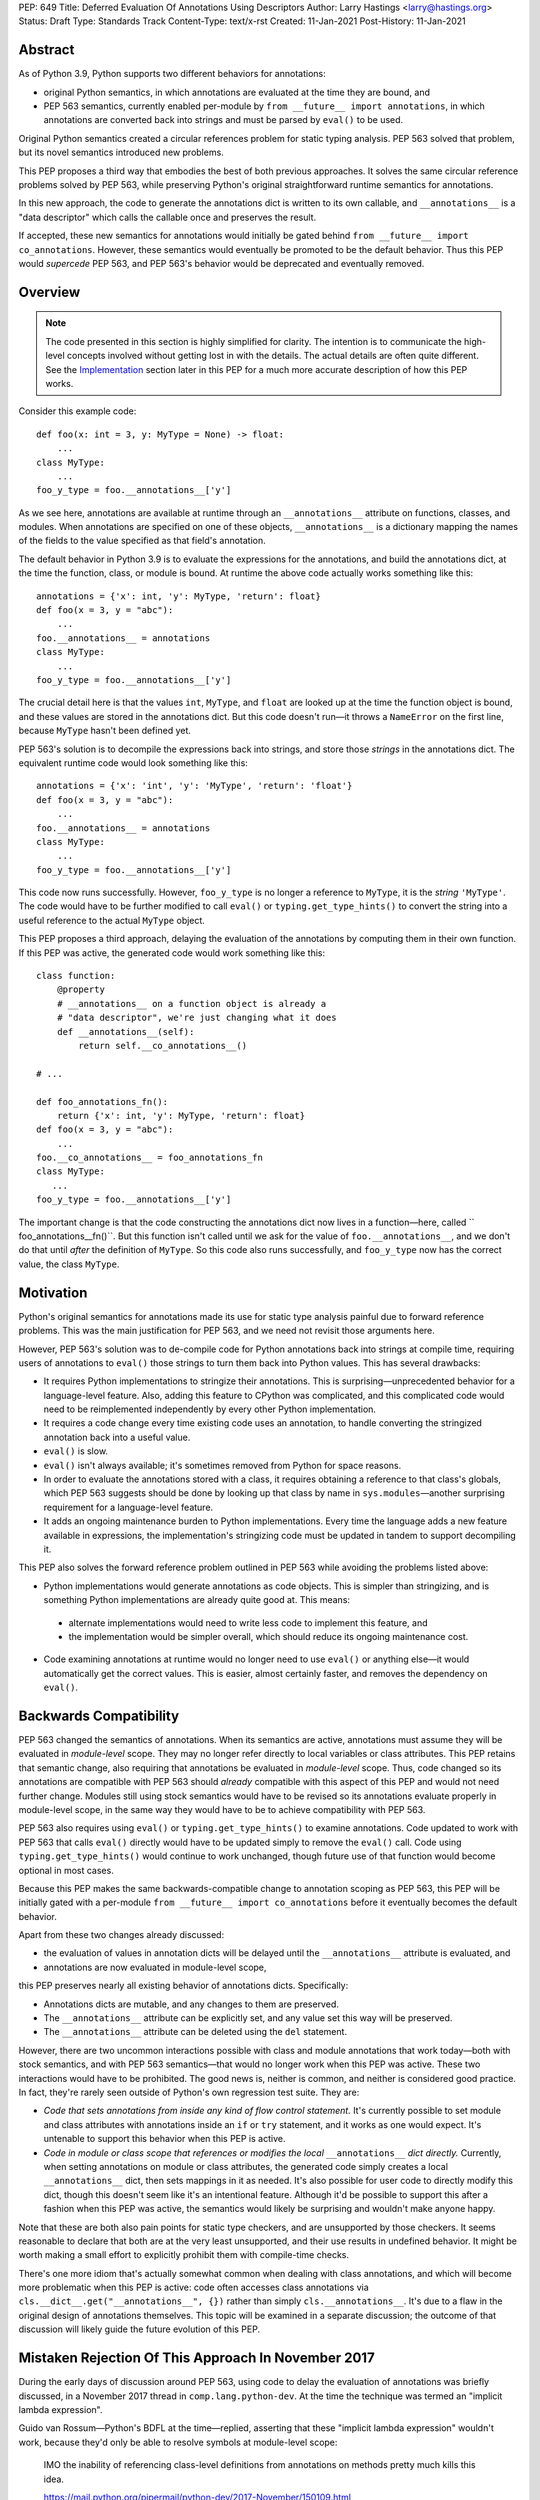 PEP: 649
Title: Deferred Evaluation Of Annotations Using Descriptors
Author: Larry Hastings <larry@hastings.org>
Status: Draft
Type: Standards Track
Content-Type: text/x-rst
Created: 11-Jan-2021
Post-History: 11-Jan-2021


Abstract
========

As of Python 3.9, Python supports two different behaviors
for annotations:

* original Python semantics, in which annotations are evaluated
  at the time they are bound, and
* PEP 563 semantics, currently enabled per-module by
  ``from __future__ import annotations``, in which annotations
  are converted back into strings and must be parsed by ``eval()``
  to be used.

Original Python semantics created a circular references problem
for static typing analysis.  PEP 563 solved that problem, but
its novel semantics introduced new problems.

This PEP proposes a third way that embodies the best of both
previous approaches.  It solves the same circular reference
problems solved by PEP 563, while preserving Python's original
straightforward runtime semantics for annotations.

In this new approach, the code to generate the annotations
dict is written to its own callable, and ``__annotations__``
is a "data descriptor" which calls the callable once and
preserves the result.

If accepted, these new semantics for annotations would initially
be gated behind ``from __future__ import co_annotations``.  However,
these semantics would eventually be promoted to be the default behavior.
Thus this PEP would *supercede* PEP 563, and PEP 563's behavior would
be deprecated and eventually removed.

Overview
========

.. note:: The code presented in this section is highly simplified
   for clarity.  The intention is to communicate the high-level
   concepts involved without getting lost in with the details.
   The actual details are often quite different.  See the
   Implementation_ section later in this PEP for a much more
   accurate description of how this PEP works.

Consider this example code::

    def foo(x: int = 3, y: MyType = None) -> float:
        ...
    class MyType:
        ...
    foo_y_type = foo.__annotations__['y']

As we see here, annotations are available at runtime through an
``__annotations__`` attribute on functions, classes, and modules.
When annotations are specified on one of these objects,
``__annotations__`` is a dictionary mapping the names of the
fields to the value specified as that field's annotation.

The default behavior in Python 3.9 is to evaluate the expressions
for the annotations, and build the annotations dict, at the time
the function, class, or module is bound.  At runtime the above
code actually works something like this::

    annotations = {'x': int, 'y': MyType, 'return': float}
    def foo(x = 3, y = "abc"):
        ...
    foo.__annotations__ = annotations
    class MyType:
        ...
    foo_y_type = foo.__annotations__['y']

The crucial detail here is that the values ``int``, ``MyType``,
and ``float`` are looked up at the time the function object is
bound, and these values are stored in the annotations dict.
But this code doesn't run—it throws a ``NameError`` on the first
line, because ``MyType`` hasn't been defined yet.

PEP 563's solution is to decompile the expressions back
into strings, and store those *strings* in the annotations dict.
The equivalent runtime code would look something like this::

    annotations = {'x': 'int', 'y': 'MyType', 'return': 'float'}
    def foo(x = 3, y = "abc"):
        ...
    foo.__annotations__ = annotations
    class MyType:
        ...
    foo_y_type = foo.__annotations__['y']

This code now runs successfully.  However, ``foo_y_type``
is no longer a reference to ``MyType``, it is the *string*
``'MyType'``.  The code would have to be further modified to
call ``eval()`` or ``typing.get_type_hints()`` to convert
the string into a useful reference to the actual ``MyType``
object.

This PEP proposes a third approach, delaying the evaluation of
the annotations by computing them in their own function.  If
this PEP was active, the generated code would work something
like this::

    class function:
        @property
        # __annotations__ on a function object is already a
        # "data descriptor", we're just changing what it does
        def __annotations__(self):
            return self.__co_annotations__()

    # ...

    def foo_annotations_fn():
        return {'x': int, 'y': MyType, 'return': float}
    def foo(x = 3, y = "abc"):
        ...
    foo.__co_annotations__ = foo_annotations_fn
    class MyType:
       ...
    foo_y_type = foo.__annotations__['y']

The important change is that the code constructing the
annotations dict now lives in a function—here, called
`` foo_annotations__fn()``.  But this function isn't called
until we ask for the value of ``foo.__annotations__``,
and we don't do that until *after* the definition of ``MyType``.
So this code also runs successfully, and ``foo_y_type`` now
has the correct value, the class ``MyType``.


Motivation
==========

Python's original semantics for annotations made its use for
static type analysis painful due to forward reference problems.
This was the main justification for PEP 563, and we need not
revisit those arguments here.

However, PEP 563's solution was to de-compile code for Python
annotations back into strings at compile time, requiring
users of annotations to ``eval()`` those strings to turn them
back into Python values.  This has several drawbacks:

* It requires Python implementations to stringize their
  annotations.  This is surprising—unprecedented behavior
  for a language-level feature.  Also, adding this feature
  to CPython was complicated, and this complicated code would
  need to be reimplemented independently by every other Python
  implementation.
* It requires a code change every time existing code uses an
  annotation, to handle converting the stringized
  annotation back into a useful value.
* ``eval()`` is slow.
* ``eval()`` isn't always available; it's sometimes removed
  from Python for space reasons.
* In order to evaluate the annotations stored with a class,
  it requires obtaining a reference to that class's globals,
  which PEP 563 suggests should be done by looking up that class
  by name in ``sys.modules``—another surprising requirement for
  a language-level feature.
* It adds an ongoing maintenance burden to Python implementations.
  Every time the language adds a new feature available in expressions,
  the implementation's stringizing code must be updated in
  tandem to support decompiling it.

This PEP also solves the forward reference problem outlined in
PEP 563 while avoiding the problems listed above:

* Python implementations would generate annotations as code
  objects.  This is simpler than stringizing, and is something
  Python implementations are already quite good at.  This means:

 * alternate implementations would need to write less code
   to implement this feature, and
 * the implementation would be simpler overall, which should
   reduce its ongoing maintenance cost.

* Code examining annotations at runtime would no longer need
  to use ``eval()`` or anything else—it would automatically
  get the correct values.  This is easier, almost certainly
  faster, and removes the dependency on ``eval()``.


Backwards Compatibility
=======================

PEP 563 changed the semantics of annotations.  When its semantics
are  active, annotations must assume they will be evaluated in
*module-level* scope.  They may no longer refer directly
to local variables or class attributes.  This PEP retains that
semantic change, also requiring that annotations be evaluated in
*module-level* scope.  Thus, code changed so its annotations are
compatible with PEP 563 should *already* compatible with this
aspect of this PEP and would not need further change.  Modules
still using stock semantics would have to be revised so its
annotations evaluate properly in module-level scope, in the same
way they would have to be to achieve compatibility with PEP 563.

PEP 563 also requires using ``eval()`` or ``typing.get_type_hints()``
to examine annotations.  Code updated to work with PEP 563 that calls
``eval()`` directly would have to be updated simply to remove the
``eval()`` call.  Code using ``typing.get_type_hints()`` would
continue to work unchanged, though future use of that function
would become optional in most cases.

Because this PEP makes the same backwards-compatible change
to annotation scoping as PEP 563, this PEP will be initially gated
with a per-module ``from __future__ import co_annotations``
before it eventually becomes the default behavior.

Apart from these two changes already discussed:

* the evaluation of values in annotation dicts will be
  delayed until the ``__annotations__`` attribute is evaluated, and
* annotations are now evaluated in module-level scope,

this PEP preserves nearly all existing behavior of annotations
dicts.  Specifically:

* Annotations dicts are mutable, and any changes to them are
  preserved.
* The ``__annotations__`` attribute can be explicitly set,
  and any value set this way will be preserved.
* The ``__annotations__`` attribute can be deleted using
  the ``del`` statement.

However, there are two uncommon interactions possible with class
and module annotations that work today—both with stock semantics,
and with PEP 563 semantics—that would no longer work when this PEP
was active.  These two interactions would have to be prohibited.
The good news is, neither is common, and neither is considered good
practice.  In fact, they're rarely seen outside of Python's own
regression test suite.  They are:

* *Code that sets annotations from inside any kind of
  flow control statement.*   It's currently possible to set
  module and class attributes with annotations inside an
  ``if`` or ``try`` statement, and it works as one would expect.
  It's untenable to support this behavior when this PEP is active.
* *Code in module or class scope that references or modifies the
  local* ``__annotations__`` *dict directly.*  Currently, when
  setting annotations on module or class attributes, the generated
  code simply creates a local ``__annotations__`` dict, then sets
  mappings in it as needed.  It's also possible for user code
  to directly modify this dict, though this doesn't seem like it's
  an intentional feature.  Although it'd be possible to support
  this after a fashion when this PEP was active, the semantics
  would likely be surprising and wouldn't make anyone happy.

Note that these are both also pain points for static type checkers,
and are unsupported by those checkers.  It seems reasonable to
declare that both are at the very least unsupported, and their
use results in undefined behavior.  It might be worth making a
small effort to explicitly prohibit them with compile-time checks.

There's one more idiom that's actually somewhat common when
dealing with class annotations, and which will become
more problematic when this PEP is active: code often accesses
class annotations via ``cls.__dict__.get("__annotations__", {})``
rather than simply ``cls.__annotations__``.  It's due to a flaw
in the original design of annotations themselves.  This topic
will be examined in a separate discussion; the outcome of
that discussion will likely guide the future evolution of this
PEP.


Mistaken Rejection Of This Approach In November 2017
====================================================

During the early days of discussion around PEP 563,
using code to delay the evaluation of annotations was
briefly discussed, in a November 2017 thread in
``comp.lang.python-dev``.  At the time the
technique was termed an "implicit lambda expression".

Guido van Rossum—Python's BDFL at the time—replied,
asserting that these "implicit lambda expression" wouldn't
work, because they'd only be able to resolve symbols at
module-level scope:

    IMO the inability of referencing class-level definitions
    from annotations on methods pretty much kills this idea.

    https://mail.python.org/pipermail/python-dev/2017-November/150109.html

This led to a short discussion about extending lambda-ized
annotations for methods to be able to refer to class-level
definitions, by maintaining a reference to the class-level scope.
This idea, too, was quickly rejected.

PEP 563 summarizes the above discussion here:

    https://www.python.org/dev/peps/pep-0563/#keeping-the-ability-to-use-function-local-state-when-defining-annotations

What's puzzling is PEP 563's own changes to the scoping rules
of annotations—it *also* doesn't permit annotations to reference
class-level definitions.  It's not immediately clear why an
inability to reference class-level definitions was enough to
reject using "implicit lambda expressions" for annotations,
but was acceptable for stringized annotations.

In retrospect there was probably a pivot during the development
of PEP 563.  It seems that, early on, there was a prevailing
assumption that PEP 563 would support references to class-level
definitions.  But by the time PEP 563 was finalized, this
assumption had apparently been abandoned.  And it looks like
"implicit lambda expressions" were never reconsidered in this
new light.

PEP 563 semantics have shipped in three major Python releases.
These semantics are now widely used in organizations depending
on static type analysis.  Evaluating annotations at module-level
scope is clearly acceptable to all interested parties.  Therefore
delayed evaluation of annotations with code using the same scoping
rules is obviously also completely viable.


.. _Implementation:

Implementation
==============

There's a prototype implementation of this PEP, here:

    https://github.com/larryhastings/co_annotations/

As of this writing, all features described in this PEP are
implemented, and there are some rudimentary tests in the
test suite.  There are still some broken tests, and the
repo is many months behind.


from __future__ import co_annotations
-------------------------------------

In the prototype, the semantics presented in this PEP are gated with:

    from __future__ import co_annotations



__co_annotations__
------------------

Python supports runtime metadata for annotations for three different
types: function, classes, and modules.  The basic approach to
implement this PEP is much the same for all three with only minor
variations.

With this PEP, each of these types adds a new attribute,
``__co_annotations__``, with the following semantics:

* ``__co_annotations__`` is always set, and may contain either
  ``None`` or a callable.
* ``__co_annotations__`` cannot be deleted.
* ``__annotations__`` and ``__co_annotations__`` can't both
  be set to a useful value simultaneously:

 * If you set ``__annotations__`` to a dict, this also sets
   ``__co_annotations__`` to None.
 * If you set ``__co_annotations__`` to a callable, this also
   deletes ``__annotations__``

Internally, ``__co_annotations__`` is a "data descriptor",
where functions are called whenever user code gets, sets,
or deletes the attribute.  In all three cases, the object
has a separate internal place to store the current value
of the ``__co_annotations__`` attribute.

``__annotations__`` is also reimplemented as a data descriptor,
with its own separate internal storage for its internal value.
The code implementing the "get" for ``__annotations__`` works
something like this::

    if (the internal value is set)
        return the internal annotations dict
    if (__co_annotations__ is not None)
        call the __co_annotations__ function
        if the result is a dict:
            store the result as the internal value
            set __co_annotations__ to None
            return the internal value
    do whatever this object does when there are no annotations


Unbound code objects
--------------------

When Python code defines one of these three objects with
annotations, the Python compiler generates a separate code
object which builds and returns the appropriate annotations
dict.  The "annotation code object" is then stored *unbound*
as the internal value of ``__co_annotations__``; it is then
bound on demand when the user asks for ``__annotations__``.

This is an important optimization, for both speed and
memory consumption.  Python processes rarely examine
annotations at runtime. Therefore, pre-binding these
code objects to function objects would be a waste of
resources in nearly all cases.

Note that user code isn't permitted to see these unbound code
objects.  If the user gets the value of ``__co_annotations__``,
and the internal value of ``__co_annotations__`` is an unbound
code object, it is bound, and the resulting function object is
stored as the new value of ``__co_annotations__``.


The annotations function
------------------------

Annotations functions take no arguments and
must return a dict (or subclass of dict).

The bytecode generated for annotations code objects
always uses the ``BUILD_CONST_KEY_MAP`` opcode to build the
dict.  Stock and PEP 563 semantics only uses this bytecode
for function annotations; for class and module annotations,
they generate a longer and slightly-less-efficient stanza
of bytecode.

Also, when generating the bytecode for an annotations code
object, all ``LOAD_*`` opcodes are forced to be ``LOAD_GLOBAL``.


Function Annotations
--------------------

When compiling a function, the CPython bytecode compiler
visits the annotations for the function all in one place,
starting with ``compiler_visit_annotations()``.  If there
are any annotations, they create the scope for the annotations
function on demand, and ``compiler_visit_annotations()``
assembles it.

The code object is passed in in place of the
annotations dict for the ``MAKE_FUNCTION`` bytecode.
``MAKE_FUNCTION`` supports a new bit in its oparg
bitfield, ``0x10``, which tells it to expect a
``co_annotations`` code object on the stack.
The bitfields for ``annotations`` (``0x04``) and
``co_annotations`` (``0x10``) are mutually exclusive.

When binding an unbound annotation code object, a function will
use its own ``__globals__`` as the new function's globals.

One quirk of Python: you can't actually remove the annotations
from a function object.
If you delete the ``__annotations__`` attribute of a function,
then get its ``__annotations__`` member,
it will create an empty dict and use that as its
``__annotations__``.  Naturally the implementation of this
PEP maintains this quirk.


Class Annotations
-----------------

When compiling a class body, the compiler maintains two scopes:
one for the normal class body code, and one for annotations.
(This is facilitated by four new functions: ``compiler.c``
adds ``compiler_push_scope()`` and ``compiler_pop_scope()``,
and ``symtable.c`` adds ``symtable_push_scope()`` and
``symtable_pop_scope()``.)
Once the code generator reaches the end of the class body,
but before it generates the bytecode for the class body,
it assembles the bytecode for ``__co_annotations__``, then
assigns that to ``__co_annotations__`` using ``STORE_NAME``.

It also sets a new ``__globals__`` attribute.  Currently it
does this by calling ``globals()`` and storing the result.
(Surely there's a more elegant way to find the class's
globals--but this was good enough for the prototype.)  When
binding an unbound annotation code object, a class will use
the value of this ``__globals__`` attribute.  When the class
drops its reference to the unbound code object--either because
it has bound it to a function, or because ``__annotations__``
has been explicitly set--it also deletes its ``__globals__``
attribute.

As discussed above, examination / modification of
``__annotations__`` from within the class body is no
longer supported.  Also, any flow control (``if`` / ``try``)
around declarations of members with annotations is unsupported.

If you delete the ``__annotations__`` attribute of a class,
then get its ``__annotations__`` member, it will return the
annotations dict of the first base class with annotations set.
If no base classes have annotations set, it will raise
``AttributeError``.

Although it's an implementation-specific detail, currently
classes store the internal value of ``__co_annotations__``
in their ``tp_dict`` under the same name.


Module Annotations
------------------

Module annotations work much the same as class annotations.
The main difference is, a module uses its own dict as the
``__globals__`` when binding the function.

If you delete the ``__annotations__`` attribute of a class,
then get its ``__annotations__`` member,
the module will raise ``AttributeError``.


Interactive REPL Shell
----------------------

Everything works the same inside Python's interactive REPL shell,
except for module annotations in the interactive module (``__main__``)
itself.  Since that module is never "finished", there's no specific
point where we can compile the ``__co_annotations__`` function.

For the sake of simplicity, in this case we forego delayed evaluation.
Module-level annotations in the REPL shell will continue to work
exactly as they do today, evaluating immediately and setting the
result directly inside the ``__annotations__`` dict.

(It might be possible to support delayed evaluation here.
But it gets complicated quickly, and for a nearly-non-existent
use case.)


Local Annotations Inside Functions
----------------------------------

Python supports syntax for local variable annotations inside
functions. However, these annotations have no runtime effect.
Thus this PEP doesn't need to do anything to support them.


Performance
-----------

Performance with this PEP should be favorable.  In general,
resources are only consumed on demand—"you only pay for what you use".

There are three scenarios to consider:

* the runtime cost when annotations aren't defined,
* the runtime cost when annotations are defined but *not* referenced, and
* the runtime cost when annotations are defined *and* referenced.

We'll examine each of these scenarios in the context of all three
semantics for annotations: stock, PEP 563, and this PEP.

When there are no annotations, all three semantics have the same
runtime cost: zero. No annotations dict is created and no code is
generated for it.  This requires no runtime processor time and
consumes no memory.

When annotations are defined but not referenced, the runtime cost
of Python with this PEP should be slightly faster than either
original Python semantics or PEP 563 semantics.  With those, the
annotations dicts are built but never examined; with this PEP,
the annotations dicts won't even be built.  All that happens at
runtime is the loading of a single constant (a simple code
object) which is then set as an attribute on an object.  Since
the annotations are never referenced, the code object is never
bound to a function, the code to create the dict is never
executed, and the dict is never constructed.

When annotations are both defined and referenced, code using
this PEP should be much faster than code using PEP 563 semantics,
and roughly the same as original Python semantics.  PEP 563
semantics requires invoking ``eval()`` for every value inside
an annotations dict, which is much slower.  And, as already
mentioned, this PEP generates more efficient bytecode for class
and module annotations than either stock or PEP 563 semantics.

Memory use should also be comparable in all three scenarios across
all three semantic contexts.  In the first and third scenarios,
memory usage should be roughly equivalent in all cases.
In the second scenario, when annotations are defined but not
referenced, using this PEP's semantics will mean the
function/class/module will store one unused code object; with
the other two semantics, they'll store one unused dictionary.


For Future Discussion
=====================

__globals__
-----------

Is it permissable to add the ``__globals__`` reference to class
objects as proposed here?  It's not clear why this hasn't already
been done; PEP 563 could have made use of class globals, but instead
makes do with looking up classes inside ``sys.modules``.  Yet Python
seems strangely allergic to adding a ``__globals__`` reference to
class objects.

If adding ``__globals__`` to class objects is indeed a bad idea
(for reasons I don't know), here are two alternatives as to
how classes could get a reference to their globals for the
implementation of this PEP:

* The generate code for a class could bind its annotations code
  object to a function at the time the class is bound, rather than
  waiting for ``__annotations__`` to be referenced, making them an
  exception to the rule (even though "special cases aren't special
  enough to break the rules").  This would result in a small
  additional runtime cost when annotations were defined but not
  referenced on class objects.  Honestly I'm more worried about
  the lack of symmetry in semantics.  (But I wouldn't want to
  pre-bind all annotations code objects, as that would become
  much more costly for function objects, even as annotations are
  rarely used at runtime.)
* Use the class's ``__module__`` attribute to look up its module
  by name in ``sys.modules``.  This is what PEP 563 advises.
  While this is passable for userspace or library code, it seems
  like a little bit of a code smell for this to be defined semantics
  baked into the language itself.

Also, the prototype gets globals for class objects by calling
``globals()`` then storing the result.  I'm sure there's a much
faster way to do this, I just didn't know what it was when I was
prototyping.  I'm sure we can revise this to something much faster
and much more sanitary.  I'd prefer to make it completely internal
anyway, and not make it visible to the user (via this new
__globals__ attribute).  There's possibly already a good place to
put it anyway--``ht_module``.


Bikeshedding the name
---------------------

During most of the development of this PEP, user code actually
could see the raw annotation code objects.  ``__co_annotations__``
could only be set to a code object; functions and other callables
weren't permitted.  In that context the name ``co_annotations``
makes a lot of sense.  But with this last-minute pivot where
``__co_annotations__`` now presents itself as a callable,
perhaps the name of the attribute and the name of the
``from __future__ import`` needs a re-think.


Acknowledgements
================

Thanks to Barry Warsaw, Eric V. Smith, and Mark Shannon
for feedback and encouragement.  Thanks in particular to
Mark Shannon for two key suggestions—build the entire
annotations dict inside a single code object, and only
bind it to a function on demand—that quickly became
among the best aspects of this proposal.


Copyright
=========

This document is placed in the public domain or under the
CC0-1.0-Universal license, whichever is more permissive.



..
   Local Variables:
   mode: indented-text
   indent-tabs-mode: nil
   sentence-end-double-space: t
   fill-column: 70
   coding: utf-8
   End:
